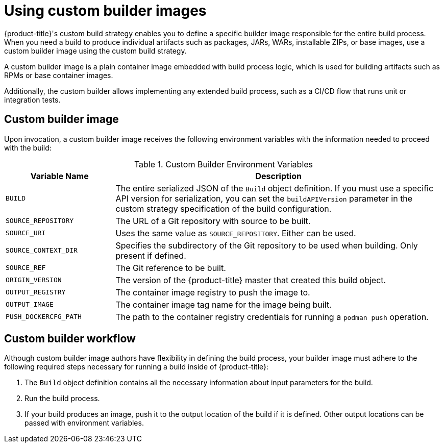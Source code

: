// Module included in the following assemblies:
//
// * builds/build-strategies.adoc

[id="images-custom_{context}"]
= Using custom builder images

{product-title}'s custom build strategy enables you to define a specific builder image responsible for the entire build process. When you need a build to produce individual artifacts such as packages, JARs, WARs, installable ZIPs, or base images, use a custom builder image using the custom build strategy.

A custom builder image is a plain container image embedded with build process logic, which is used for building artifacts such as RPMs or base container images.

Additionally, the custom builder allows implementing any extended build process, such as a CI/CD flow that runs unit or integration tests.

[id="images-custom-builder-image-ref_{context}"]
== Custom builder image

Upon invocation, a custom builder image receives the following environment variables with the information needed to proceed with the build:

.Custom Builder Environment Variables
[cols="1,3",options="header"]
|===

|Variable Name |Description

|`BUILD`
|The entire serialized JSON of the `Build` object definition. If you must use a specific API version for serialization, you can set the `buildAPIVersion` parameter in the custom strategy specification of the build configuration.

|`SOURCE_REPOSITORY`
|The URL of a Git repository with source to be built.

|`SOURCE_URI`
|Uses the same value as `SOURCE_REPOSITORY`. Either can be used.

|`SOURCE_CONTEXT_DIR`
|Specifies the subdirectory of the Git repository to be used when building. Only present if defined.

|`SOURCE_REF`
|The Git reference to be built.

|`ORIGIN_VERSION`
|The version of the {product-title} master that created this build object.

|`OUTPUT_REGISTRY`
|The container image registry to push the image to.

|`OUTPUT_IMAGE`
|The container image tag name for the image being built.

|`PUSH_DOCKERCFG_PATH`
|The path to the container registry credentials for running a `podman push`  operation.

|===

[id="images-custom-builder-flow_{context}"]
== Custom builder workflow

Although custom builder image authors have flexibility in defining the build process, your builder image must adhere to the following required steps necessary for running a build inside of {product-title}:

. The `Build` object definition contains all the necessary information about input parameters for the build.
. Run the build process.
. If your build produces an image, push it to the output location of the build if it is defined. Other output locations can be passed with environment variables.